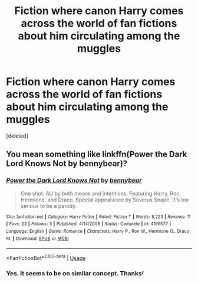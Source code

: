 #+TITLE: Fiction where canon Harry comes across the world of fan fictions about him circulating among the muggles

* Fiction where canon Harry comes across the world of fan fictions about him circulating among the muggles
:PROPERTIES:
:Score: 1
:DateUnix: 1594674196.0
:DateShort: 2020-Jul-14
:FlairText: Request
:END:
[deleted]


** You mean something like linkffn(Power the Dark Lord Knows Not by bennybear)?
:PROPERTIES:
:Author: ceplma
:Score: 2
:DateUnix: 1594678157.0
:DateShort: 2020-Jul-14
:END:

*** [[https://www.fanfiction.net/s/4196577/1/][*/Power the Dark Lord Knows Not/*]] by [[https://www.fanfiction.net/u/833356/bennybear][/bennybear/]]

#+begin_quote
  One shot. AU by both means and intentions. Featuring Harry, Ron, Hermione, and Draco. Special appearance by Severus Snape. It's too serious to be a parody.
#+end_quote

^{/Site/:} ^{fanfiction.net} ^{*|*} ^{/Category/:} ^{Harry} ^{Potter} ^{*|*} ^{/Rated/:} ^{Fiction} ^{T} ^{*|*} ^{/Words/:} ^{8,223} ^{*|*} ^{/Reviews/:} ^{11} ^{*|*} ^{/Favs/:} ^{22} ^{*|*} ^{/Follows/:} ^{3} ^{*|*} ^{/Published/:} ^{4/14/2008} ^{*|*} ^{/Status/:} ^{Complete} ^{*|*} ^{/id/:} ^{4196577} ^{*|*} ^{/Language/:} ^{English} ^{*|*} ^{/Genre/:} ^{Romance} ^{*|*} ^{/Characters/:} ^{Harry} ^{P.,} ^{Ron} ^{W.,} ^{Hermione} ^{G.,} ^{Draco} ^{M.} ^{*|*} ^{/Download/:} ^{[[http://www.ff2ebook.com/old/ffn-bot/index.php?id=4196577&source=ff&filetype=epub][EPUB]]} ^{or} ^{[[http://www.ff2ebook.com/old/ffn-bot/index.php?id=4196577&source=ff&filetype=mobi][MOBI]]}

--------------

*FanfictionBot*^{2.0.0-beta} | [[https://github.com/tusing/reddit-ffn-bot/wiki/Usage][Usage]]
:PROPERTIES:
:Author: FanfictionBot
:Score: 1
:DateUnix: 1594678208.0
:DateShort: 2020-Jul-14
:END:


*** Yes. It seems to be on similar concept. Thanks!
:PROPERTIES:
:Author: thisCantBeBad
:Score: 1
:DateUnix: 1594679167.0
:DateShort: 2020-Jul-14
:END:
